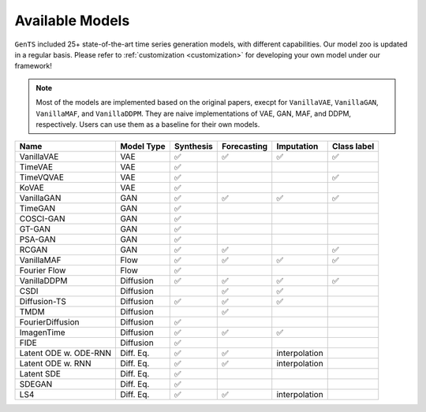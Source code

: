 Available Models
================

``GenTS`` included 25+ state-of-the-art time series generation models, with different capabilities. Our model zoo is updated in a regular basis. Please refer to :ref:`customization <customization>`  for developing your own model under our framework!

.. note::
    Most of the models are implemented based on the original papers, execpt for ``VanillaVAE``, ``VanillaGAN``, ``VanillaMAF``, and ``VanillaDDPM``. They are naive implementations of VAE, GAN, MAF, and DDPM, respectively. Users can use them as a baseline for their own models.

.. list-table::
   :header-rows: 1

   * - Name
     - Model Type
     - Synthesis
     - Forecasting
     - Imputation
     - Class label
   * - VanillaVAE
     - VAE
     - ✅
     - ✅
     - ✅
     - ✅
   * - TimeVAE
     - VAE
     - ✅
     - 
     - 
     - 
   * - TimeVQVAE
     - VAE
     - ✅
     - 
     - 
     - ✅
   * - KoVAE
     - VAE
     - ✅
     - 
     - 
     - 
   * - VanillaGAN
     - GAN
     - ✅
     - ✅
     - ✅
     - ✅
   * - TimeGAN
     - GAN
     - ✅
     - 
     - 
     - 
   * - COSCI-GAN
     - GAN
     - ✅
     - 
     - 
     - 
   * - GT-GAN
     - GAN
     - ✅
     - 
     - 
     - 
   * - PSA-GAN
     - GAN
     - ✅
     - 
     - 
     - 
   * - RCGAN
     - GAN
     - ✅
     - ✅
     - 
     - ✅
   * - VanillaMAF
     - Flow
     - ✅
     - ✅
     - ✅
     - ✅
   * - Fourier Flow
     - Flow
     - ✅
     - 
     - 
     - 
   * - VanillaDDPM
     - Diffusion
     - ✅
     - ✅
     - ✅
     - ✅
   * - CSDI
     - Diffusion
     - 
     - ✅
     - ✅
     - 
   * - Diffusion-TS
     - Diffusion
     - ✅
     - ✅
     - ✅
     - 
   * - TMDM
     - Diffusion
     - 
     - ✅
     - 
     - 
   * - FourierDiffusion
     - Diffusion
     - ✅
     - 
     - 
     - 
   * - ImagenTime
     - Diffusion
     - ✅
     - ✅
     - ✅
     - 
   * - FIDE
     - Diffusion
     - ✅
     - 
     - 
     - 
   * - Latent ODE w. ODE-RNN
     - Diff. Eq.
     - ✅
     - ✅
     - interpolation
     - 
   * - Latent ODE w. RNN
     - Diff. Eq.
     - ✅
     - ✅
     - interpolation
     - 
   * - Latent SDE
     - Diff. Eq.
     - ✅
     - 
     - 
     - 
   * - SDEGAN
     - Diff. Eq.
     - ✅
     - 
     - 
     - 
   * - LS4
     - Diff. Eq.
     - ✅
     - ✅
     - interpolation
     - 


